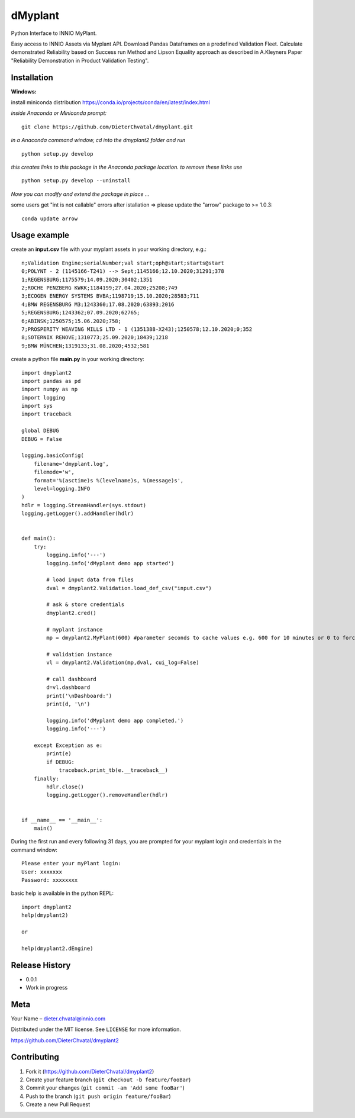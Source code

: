 dMyplant
========

Python Interface to INNIO MyPlant.

Easy access to INNIO Assets via Myplant API. Download Pandas Dataframes
on a predefined Validation Fleet. Calculate demonstrated Reliability
based on Success run Method and Lipson Equality approach as described in
A.Kleyners Paper "Reliability Demonstration in Product Validation
Testing".


Installation
------------

**Windows:**

install miniconda distribution https://conda.io/projects/conda/en/latest/index.html

*inside Anaconda or Miniconda prompt:*
::
  git clone https://github.com/DieterChvatal/dmyplant.git

*in a Anaconda command window, cd into the dmyplant2 folder and run*
::
  python setup.py develop

*this creates links to this package in the Anaconda package location.
to remove these links use*
::
  python setup.py develop --uninstall

*Now you can modify and extend the package in place ...*

some users get "int is not callable" errors after istallation =>
please update the "arrow" package to >= 1.0.3:
::
  conda update arrow

Usage example
-------------

create an **input.csv** file with your myplant assets in your working directory, e.g.:
::
  n;Validation Engine;serialNumber;val start;oph@start;starts@start
  0;POLYNT - 2 (1145166-T241) --> Sept;1145166;12.10.2020;31291;378
  1;REGENSBURG;1175579;14.09.2020;30402;1351
  2;ROCHE PENZBERG KWKK;1184199;27.04.2020;25208;749
  3;ECOGEN ENERGY SYSTEMS BVBA;1198719;15.10.2020;28583;711
  4;BMW REGENSBURG M3;1243360;17.08.2020;63893;2016
  5;REGENSBURG;1243362;07.09.2020;62765;
  6;ABINSK;1250575;15.06.2020;758;
  7;PROSPERITY WEAVING MILLS LTD - 1 (1351388-X243);1250578;12.10.2020;0;352
  8;SOTERNIX RENOVE;1310773;25.09.2020;18439;1218
  9;BMW MÜNCHEN;1319133;31.08.2020;4532;581

create a python file **main.py** in your working directory:
::
  import dmyplant2
  import pandas as pd
  import numpy as np
  import logging
  import sys
  import traceback

  global DEBUG
  DEBUG = False

  logging.basicConfig(
      filename='dmyplant.log',
      filemode='w',
      format='%(asctime)s %(levelname)s, %(message)s',
      level=logging.INFO
  )
  hdlr = logging.StreamHandler(sys.stdout)
  logging.getLogger().addHandler(hdlr)


  def main():
      try:
          logging.info('---')
          logging.info('dMyplant demo app started')

          # load input data from files
          dval = dmyplant2.Validation.load_def_csv("input.csv")

          # ask & store credentials
          dmyplant2.cred()

          # myplant instance
          mp = dmyplant2.MyPlant(600) #parameter seconds to cache values e.g. 600 for 10 minutes or 0 to force reload

          # validation instance
          vl = dmyplant2.Validation(mp,dval, cui_log=False)

          # call dashboard
          d=vl.dashboard
          print('\nDashboard:')
          print(d, '\n')

          logging.info('dMyplant demo app completed.')
          logging.info('---')

      except Exception as e:
          print(e)
          if DEBUG:
              traceback.print_tb(e.__traceback__)
      finally:
          hdlr.close()
          logging.getLogger().removeHandler(hdlr)


  if __name__ == '__main__':
      main()
    
 
During the first run and every following 31 days, you are prompted for your myplant
login and credentials in the command window:
::
  Please enter your myPlant login:
  User: xxxxxxx
  Password: xxxxxxxx


basic help is available in the python REPL:
::
  import dmyplant2
  help(dmyplant2)

  or 

  help(dmyplant2.dEngine)


Release History
---------------

-  0.0.1
-  Work in progress

Meta
----

Your Name – dieter.chvatal@innio.com

Distributed under the MIT license. See ``LICENSE`` for more information.

`https://github.com/DieterChvatal/dmyplant2 <https://github.com/DieterChvatal/>`__


Contributing
------------

1. Fork it (https://github.com/DieterChvatal/dmyplant2)
2. Create your feature branch (``git checkout -b feature/fooBar``)
3. Commit your changes (``git commit -am 'Add some fooBar'``)
4. Push to the branch (``git push origin feature/fooBar``)
5. Create a new Pull Request

